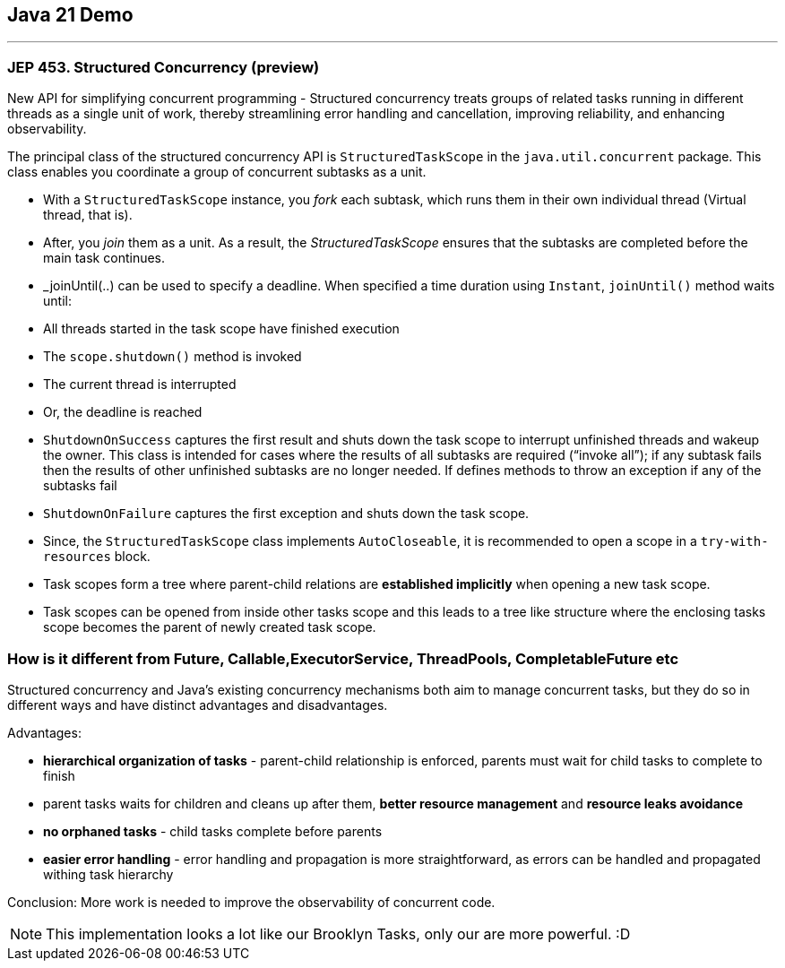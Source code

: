 == Java 21 Demo

'''

=== JEP 453. Structured Concurrency (preview)

New API for simplifying concurrent programming - Structured concurrency treats groups of related tasks running in different threads as a single unit of work, thereby streamlining error handling and cancellation, improving reliability, and enhancing observability.

The principal class of the structured concurrency API is `StructuredTaskScope` in the `java.util.concurrent` package. This class enables you coordinate a group of concurrent subtasks as a unit.

* With a `StructuredTaskScope` instance, you _fork_ each subtask, which runs them in their own individual thread (Virtual thread, that is).

* After, you _join_ them as a unit. As a result, the _StructuredTaskScope_ ensures that the subtasks are completed before the main task continues.

* _joinUntil(..) can be used to specify a deadline. When specified a time duration using `Instant`, `joinUntil()` method waits until:

* All threads started in the task scope have finished execution
* The `scope.shutdown()` method is invoked
* The current thread is interrupted
* Or, the deadline is reached


* `ShutdownOnSuccess` captures the first result and shuts down the task scope to interrupt unfinished threads and wakeup the owner. This class is intended for cases where the results of all subtasks are required (“invoke all”); if any subtask fails then the results of other unfinished subtasks are no longer needed. If defines methods to throw an exception if any of the subtasks fail

* `ShutdownOnFailure` captures the first exception and shuts down the task scope.

* Since, the `StructuredTaskScope` class implements `AutoCloseable`, it is recommended to open a scope in a `try-with-resources` block.

* Task scopes form a tree where parent-child relations are *established implicitly* when opening a new task scope.

* Task scopes can be opened from inside other tasks scope and this leads to a tree like structure where the enclosing tasks scope becomes the parent of newly created task scope.

=== How is it different from Future, Callable,ExecutorService, ThreadPools, CompletableFuture etc

Structured concurrency and Java’s existing concurrency mechanisms both aim to manage concurrent tasks, but they do so in different ways and have distinct advantages and disadvantages.

Advantages:

- *hierarchical organization of tasks* - parent-child relationship is enforced, parents must wait for child tasks to complete to finish
- parent tasks waits for children and cleans up after them, *better resource management* and *resource leaks avoidance*
- *no orphaned tasks* - child tasks complete before parents
- *easier error handling* - error handling and propagation is more straightforward, as errors can be handled and propagated withing task hierarchy

Conclusion: More work is needed to improve the observability of concurrent code.


NOTE: This implementation looks a lot like our Brooklyn Tasks, only our are more powerful. :D